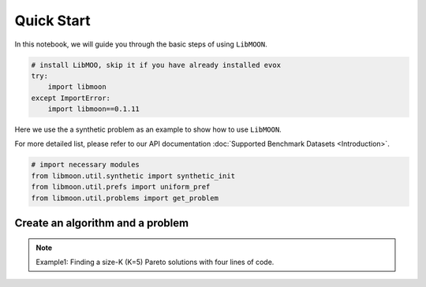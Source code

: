 ===========
Quick Start
===========

In this notebook, we will guide you through the basic steps of using ``LibMOON``.


.. code-block:: python

    # install LibMOO, skip it if you have already installed evox
    try:
        import libmoon
    except ImportError:
        import libmoon==0.1.11

Here we use the a synthetic problem as an example to show how to use ``LibMOON``.

For more detailed list,  please refer to our API documentation :doc:`Supported Benchmark Datasets <Introduction>`.


.. code-block:: python

    # import necessary modules
    from libmoon.util.synthetic import synthetic_init
    from libmoon.util.prefs import uniform_pref
    from libmoon.util.problems import get_problem

Create an algorithm and a problem
=================================

.. note::

    Example1: Finding a size-K (K=5) Pareto solutions with four lines of code.

.. code-block:: python
    from libmoon.solver.gradient.methods import EPOSolver

    problem = get_problem(problem_name='ZDT1')
    prefs = get_uniform_pref(n_prob=5, n_obj=problem.n_obj, clip_eps=1e-2)
    solver = EPOSolver(step_size=1e-2, n_iter=1000, tol=1e-2, problem=problem, prefs=prefs)
    res = solver.solve(x=synthetic_init(problem, prefs))


